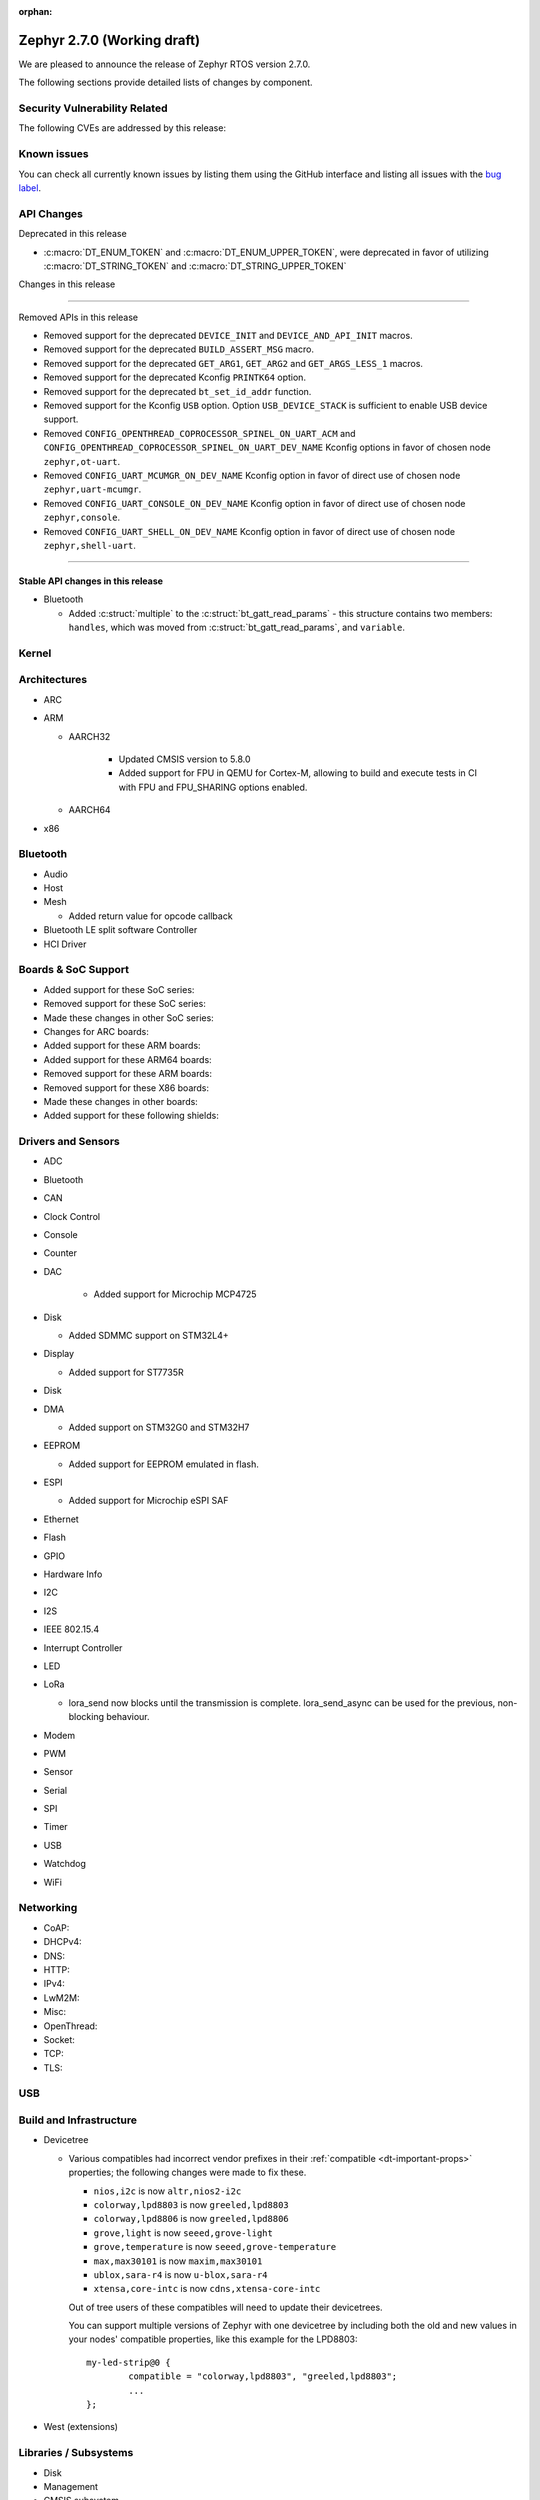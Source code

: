 :orphan:

.. _zephyr_2.7:

Zephyr 2.7.0 (Working draft)
############################

We are pleased to announce the release of Zephyr RTOS version 2.7.0.



The following sections provide detailed lists of changes by component.

Security Vulnerability Related
******************************

The following CVEs are addressed by this release:


Known issues
************

You can check all currently known issues by listing them using the GitHub
interface and listing all issues with the `bug label
<https://github.com/zephyrproject-rtos/zephyr/issues?q=is%3Aissue+is%3Aopen+label%3Abug>`_.

API Changes
***********

Deprecated in this release

* :c:macro:`DT_ENUM_TOKEN` and :c:macro:`DT_ENUM_UPPER_TOKEN`,
  were deprecated in favor of utilizing
  :c:macro:`DT_STRING_TOKEN` and :c:macro:`DT_STRING_UPPER_TOKEN`

Changes in this release

==========================

Removed APIs in this release

* Removed support for the deprecated ``DEVICE_INIT`` and ``DEVICE_AND_API_INIT`` macros.
* Removed support for the deprecated ``BUILD_ASSERT_MSG`` macro.
* Removed support for the deprecated ``GET_ARG1``, ``GET_ARG2`` and ``GET_ARGS_LESS_1`` macros.
* Removed support for the deprecated Kconfig ``PRINTK64`` option.
* Removed support for the deprecated ``bt_set_id_addr`` function.
* Removed support for the Kconfig ``USB`` option. Option ``USB_DEVICE_STACK``
  is sufficient to enable USB device support.

* Removed ``CONFIG_OPENTHREAD_COPROCESSOR_SPINEL_ON_UART_ACM`` and
  ``CONFIG_OPENTHREAD_COPROCESSOR_SPINEL_ON_UART_DEV_NAME`` Kconfig options
  in favor of chosen node ``zephyr,ot-uart``.
* Removed ``CONFIG_UART_MCUMGR_ON_DEV_NAME`` Kconfig option
  in favor of direct use of chosen node ``zephyr,uart-mcumgr``.
* Removed ``CONFIG_UART_CONSOLE_ON_DEV_NAME`` Kconfig option
  in favor of direct use of chosen node ``zephyr,console``.
* Removed ``CONFIG_UART_SHELL_ON_DEV_NAME`` Kconfig option
  in favor of direct use of chosen node ``zephyr,shell-uart``.

============================

Stable API changes in this release
==================================

* Bluetooth

  * Added :c:struct:`multiple` to the :c:struct:`bt_gatt_read_params` - this
    structure contains two members: ``handles``, which was moved from
    :c:struct:`bt_gatt_read_params`, and ``variable``.

Kernel
******


Architectures
*************

* ARC


* ARM

  * AARCH32

     * Updated CMSIS version to 5.8.0
     * Added support for FPU in QEMU for Cortex-M, allowing to build and execute
       tests in CI with FPU and FPU_SHARING options enabled.


  * AARCH64


* x86


Bluetooth
*********

* Audio

* Host

* Mesh

  * Added return value for opcode callback

* Bluetooth LE split software Controller

* HCI Driver

Boards & SoC Support
********************

* Added support for these SoC series:


* Removed support for these SoC series:


* Made these changes in other SoC series:


* Changes for ARC boards:


* Added support for these ARM boards:


* Added support for these ARM64 boards:


* Removed support for these ARM boards:


* Removed support for these X86 boards:


* Made these changes in other boards:


* Added support for these following shields:


Drivers and Sensors
*******************

* ADC


* Bluetooth


* CAN


* Clock Control


* Console


* Counter


* DAC

   * Added support for Microchip MCP4725

* Disk

  * Added SDMMC support on STM32L4+

* Display

  * Added support for ST7735R

* Disk


* DMA

  * Added support on STM32G0 and STM32H7

* EEPROM

  * Added support for EEPROM emulated in flash.

* ESPI

  * Added support for Microchip eSPI SAF

* Ethernet


* Flash


* GPIO


* Hardware Info


* I2C


* I2S


* IEEE 802.15.4


* Interrupt Controller


* LED


* LoRa

  * lora_send now blocks until the transmission is complete. lora_send_async
    can be used for the previous, non-blocking behaviour.

* Modem


* PWM


* Sensor


* Serial


* SPI


* Timer


* USB


* Watchdog


* WiFi


Networking
**********

* CoAP:


* DHCPv4:


* DNS:


* HTTP:


* IPv4:


* LwM2M:


* Misc:


* OpenThread:


* Socket:


* TCP:


* TLS:


USB
***


Build and Infrastructure
************************


* Devicetree

  * Various compatibles had incorrect vendor prefixes in their :ref:`compatible
    <dt-important-props>` properties; the following changes were made to fix
    these.

    * ``nios,i2c`` is now ``altr,nios2-i2c``
    * ``colorway,lpd8803`` is now ``greeled,lpd8803``
    * ``colorway,lpd8806`` is now ``greeled,lpd8806``
    * ``grove,light`` is now ``seeed,grove-light``
    * ``grove,temperature`` is now ``seeed,grove-temperature``
    * ``max,max30101`` is now ``maxim,max30101``
    * ``ublox,sara-r4`` is now ``u-blox,sara-r4``
    * ``xtensa,core-intc`` is now ``cdns,xtensa-core-intc``

    Out of tree users of these compatibles will need to update their
    devicetrees.

    You can support multiple versions of Zephyr with one devicetree by
    including both the old and new values in your nodes' compatible properties,
    like this example for the LPD8803::

        my-led-strip@0 {
                compatible = "colorway,lpd8803", "greeled,lpd8803";
                ...
        };

* West (extensions)


Libraries / Subsystems
**********************

* Disk


* Management


* CMSIS subsystem


* Power management

  * The APIs to set/clear/check if devices are busy from a power management
    perspective have been moved to the PM subsystem. Their naming and signature
    has also been adjusted to follow common conventions. Below you can find the
    equivalence list.

    * ``device_busy_set`` -> ``pm_device_busy_set``
    * ``device_busy_clear`` -> ``pm_device_busy_clear``
    * ``device_busy_check`` -> ``pm_device_is_busy``
    * ``device_any_busy_check`` -> ``pm_device_is_any_busy``

* Logging


* Random

  * xoroshiro128+ PRNG deprecated in favor of xoshiro128++

* Shell


* Storage


* Task Watchdog


* Tracing


* Debug

* OS


HALs
****

* HALs are now moved out of the main tree as external modules and reside in
  their own standalone repositories.


Trusted Firmware-m
******************

* Renamed psa_level_1 sample to psa_crypto. Extended the use of the PSA Cryptography
  1.0 API in the sample code to demonstrate additional crypto functionality.
* Added a new sample to showcase the PSA Protecter Storage service.

Documentation
*************

* Kconfig options need to be referenced using the ``:kconfig:`` Sphinx role.
  Previous to this change, ``:option:`` was used for this purpose.
* Doxygen alias ``@config{}`` has been deprecated in favor of ``@kconfig{}``.

Tests and Samples
*****************


Issue Related Items
*******************

These GitHub issues were addressed since the previous 2.6.0 tagged
release:
